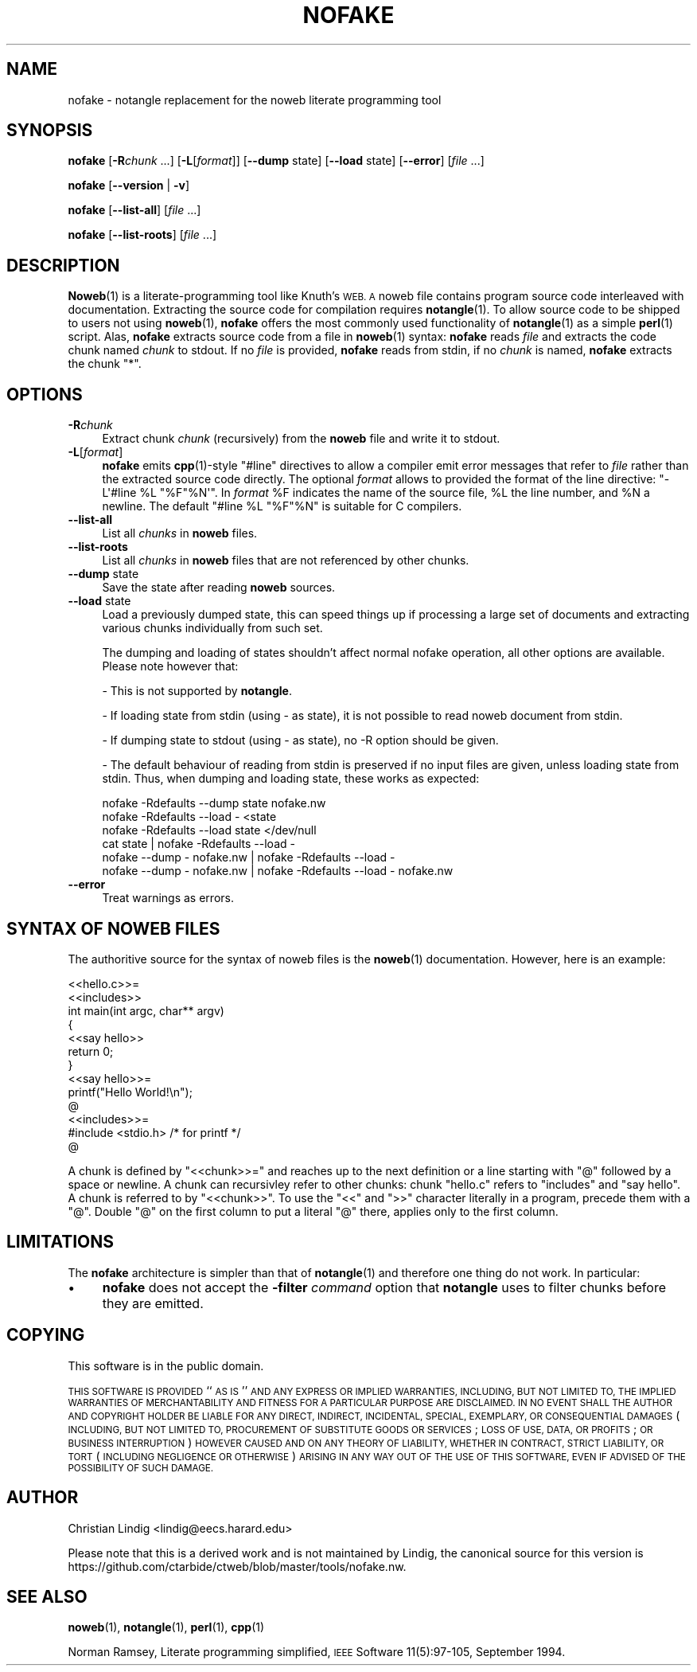 .\" Automatically generated by Pod::Man 4.14 (Pod::Simple 3.40)
.\"
.\" Standard preamble:
.\" ========================================================================
.de Sp \" Vertical space (when we can't use .PP)
.if t .sp .5v
.if n .sp
..
.de Vb \" Begin verbatim text
.ft CW
.nf
.ne \\$1
..
.de Ve \" End verbatim text
.ft R
.fi
..
.\" Set up some character translations and predefined strings.  \*(-- will
.\" give an unbreakable dash, \*(PI will give pi, \*(L" will give a left
.\" double quote, and \*(R" will give a right double quote.  \*(C+ will
.\" give a nicer C++.  Capital omega is used to do unbreakable dashes and
.\" therefore won't be available.  \*(C` and \*(C' expand to `' in nroff,
.\" nothing in troff, for use with C<>.
.tr \(*W-
.ds C+ C\v'-.1v'\h'-1p'\s-2+\h'-1p'+\s0\v'.1v'\h'-1p'
.ie n \{\
.    ds -- \(*W-
.    ds PI pi
.    if (\n(.H=4u)&(1m=24u) .ds -- \(*W\h'-12u'\(*W\h'-12u'-\" diablo 10 pitch
.    if (\n(.H=4u)&(1m=20u) .ds -- \(*W\h'-12u'\(*W\h'-8u'-\"  diablo 12 pitch
.    ds L" ""
.    ds R" ""
.    ds C` ""
.    ds C' ""
'br\}
.el\{\
.    ds -- \|\(em\|
.    ds PI \(*p
.    ds L" ``
.    ds R" ''
.    ds C`
.    ds C'
'br\}
.\"
.\" Escape single quotes in literal strings from groff's Unicode transform.
.ie \n(.g .ds Aq \(aq
.el       .ds Aq '
.\"
.\" If the F register is >0, we'll generate index entries on stderr for
.\" titles (.TH), headers (.SH), subsections (.SS), items (.Ip), and index
.\" entries marked with X<> in POD.  Of course, you'll have to process the
.\" output yourself in some meaningful fashion.
.\"
.\" Avoid warning from groff about undefined register 'F'.
.de IX
..
.nr rF 0
.if \n(.g .if rF .nr rF 1
.if (\n(rF:(\n(.g==0)) \{\
.    if \nF \{\
.        de IX
.        tm Index:\\$1\t\\n%\t"\\$2"
..
.        if !\nF==2 \{\
.            nr % 0
.            nr F 2
.        \}
.    \}
.\}
.rr rF
.\"
.\" Accent mark definitions (@(#)ms.acc 1.5 88/02/08 SMI; from UCB 4.2).
.\" Fear.  Run.  Save yourself.  No user-serviceable parts.
.    \" fudge factors for nroff and troff
.if n \{\
.    ds #H 0
.    ds #V .8m
.    ds #F .3m
.    ds #[ \f1
.    ds #] \fP
.\}
.if t \{\
.    ds #H ((1u-(\\\\n(.fu%2u))*.13m)
.    ds #V .6m
.    ds #F 0
.    ds #[ \&
.    ds #] \&
.\}
.    \" simple accents for nroff and troff
.if n \{\
.    ds ' \&
.    ds ` \&
.    ds ^ \&
.    ds , \&
.    ds ~ ~
.    ds /
.\}
.if t \{\
.    ds ' \\k:\h'-(\\n(.wu*8/10-\*(#H)'\'\h"|\\n:u"
.    ds ` \\k:\h'-(\\n(.wu*8/10-\*(#H)'\`\h'|\\n:u'
.    ds ^ \\k:\h'-(\\n(.wu*10/11-\*(#H)'^\h'|\\n:u'
.    ds , \\k:\h'-(\\n(.wu*8/10)',\h'|\\n:u'
.    ds ~ \\k:\h'-(\\n(.wu-\*(#H-.1m)'~\h'|\\n:u'
.    ds / \\k:\h'-(\\n(.wu*8/10-\*(#H)'\z\(sl\h'|\\n:u'
.\}
.    \" troff and (daisy-wheel) nroff accents
.ds : \\k:\h'-(\\n(.wu*8/10-\*(#H+.1m+\*(#F)'\v'-\*(#V'\z.\h'.2m+\*(#F'.\h'|\\n:u'\v'\*(#V'
.ds 8 \h'\*(#H'\(*b\h'-\*(#H'
.ds o \\k:\h'-(\\n(.wu+\w'\(de'u-\*(#H)/2u'\v'-.3n'\*(#[\z\(de\v'.3n'\h'|\\n:u'\*(#]
.ds d- \h'\*(#H'\(pd\h'-\w'~'u'\v'-.25m'\f2\(hy\fP\v'.25m'\h'-\*(#H'
.ds D- D\\k:\h'-\w'D'u'\v'-.11m'\z\(hy\v'.11m'\h'|\\n:u'
.ds th \*(#[\v'.3m'\s+1I\s-1\v'-.3m'\h'-(\w'I'u*2/3)'\s-1o\s+1\*(#]
.ds Th \*(#[\s+2I\s-2\h'-\w'I'u*3/5'\v'-.3m'o\v'.3m'\*(#]
.ds ae a\h'-(\w'a'u*4/10)'e
.ds Ae A\h'-(\w'A'u*4/10)'E
.    \" corrections for vroff
.if v .ds ~ \\k:\h'-(\\n(.wu*9/10-\*(#H)'\s-2\u~\d\s+2\h'|\\n:u'
.if v .ds ^ \\k:\h'-(\\n(.wu*10/11-\*(#H)'\v'-.4m'^\v'.4m'\h'|\\n:u'
.    \" for low resolution devices (crt and lpr)
.if \n(.H>23 .if \n(.V>19 \
\{\
.    ds : e
.    ds 8 ss
.    ds o a
.    ds d- d\h'-1'\(ga
.    ds D- D\h'-1'\(hy
.    ds th \o'bp'
.    ds Th \o'LP'
.    ds ae ae
.    ds Ae AE
.\}
.rm #[ #] #H #V #F C
.\" ========================================================================
.\"
.IX Title "NOFAKE 1"
.TH NOFAKE 1 "2025-06-11" "perl v5.8.9" "User Contributed Perl Documentation"
.\" For nroff, turn off justification.  Always turn off hyphenation; it makes
.\" way too many mistakes in technical documents.
.if n .ad l
.nh
.SH "NAME"
nofake \- notangle replacement for the noweb literate programming tool
.SH "SYNOPSIS"
.IX Header "SYNOPSIS"
\&\fBnofake\fR [\fB\-R\fR\fIchunk\fR ...] [\fB\-L\fR[\fIformat\fR]] [\fB\-\-dump\fR state]
[\fB\-\-load\fR state] [\fB\-\-error\fR] [\fIfile\fR ...]
.PP
\&\fBnofake\fR [\fB\-\-version\fR | \fB\-v\fR]
.PP
\&\fBnofake\fR [\fB\-\-list\-all\fR] [\fIfile\fR ...]
.PP
\&\fBnofake\fR [\fB\-\-list\-roots\fR] [\fIfile\fR ...]
.SH "DESCRIPTION"
.IX Header "DESCRIPTION"
\&\fBNoweb\fR\|(1) is a literate-programming tool like Knuth's \s-1WEB. A\s0 noweb file
contains program source code interleaved with documentation. Extracting
the source code for compilation requires \fBnotangle\fR\|(1). To allow source
code to be shipped to users not using \fBnoweb\fR\|(1), \fBnofake\fR offers the
most commonly used functionality of \fBnotangle\fR\|(1) as a simple \fBperl\fR\|(1)
script. Alas, \fBnofake\fR extracts source code from a file in \fBnoweb\fR\|(1)
syntax: \fBnofake\fR reads \fIfile\fR and extracts the code chunk named
\&\fIchunk\fR to stdout. If no \fIfile\fR is provided, \fBnofake\fR reads from
stdin, if no \fIchunk\fR is named, \fBnofake\fR extracts the chunk \f(CW\*(C`*\*(C'\fR.
.SH "OPTIONS"
.IX Header "OPTIONS"
.IP "\fB\-R\fR\fIchunk\fR" 4
.IX Item "-Rchunk"
Extract chunk \fIchunk\fR (recursively) from the \fBnoweb\fR file and write it
to stdout.
.IP "\fB\-L\fR[\fIformat\fR]" 4
.IX Item "-L[format]"
\&\fBnofake\fR emits \fBcpp\fR\|(1)\-style \f(CW\*(C`#line\*(C'\fR directives to allow a compiler
emit error messages that refer to \fIfile\fR rather than the extracted
source code directly.  The optional \fIformat\fR allows to provided the
format of the line directive: \f(CW\*(C`\-L\*(Aq#line %L "%F"%N\*(Aq\*(C'\fR. In \fIformat\fR \f(CW%F\fR
indicates the name of the source file, \f(CW%L\fR the line number, and \f(CW%N\fR
a newline. The default \f(CW\*(C`#line %L "%F"%N\*(C'\fR is suitable for C compilers.
.IP "\fB\-\-list\-all\fR" 4
.IX Item "--list-all"
List all \fIchunks\fR in \fBnoweb\fR files.
.IP "\fB\-\-list\-roots\fR" 4
.IX Item "--list-roots"
List all \fIchunks\fR in \fBnoweb\fR files that are not referenced by other chunks.
.IP "\fB\-\-dump\fR state" 4
.IX Item "--dump state"
Save the state after reading \fBnoweb\fR sources.
.IP "\fB\-\-load\fR state" 4
.IX Item "--load state"
Load a previously dumped state, this can speed things up if processing a large
set of documents and extracting various chunks individually from such set.
.Sp
The dumping and loading of states shouldn't affect normal nofake operation, all
other options are available. Please note however that:
.Sp
\&\- This is not supported by \fBnotangle\fR.
.Sp
\&\- If loading state from stdin (using \- as state), it is not possible to read
noweb document from stdin.
.Sp
\&\- If dumping state to stdout (using \- as state), no \-R option should be given.
.Sp
\&\- The default behaviour of reading from stdin is preserved if no input files are
given, unless loading state from stdin. Thus, when dumping and loading state,
these works as expected:
.Sp
.Vb 1
\&    nofake \-Rdefaults \-\-dump state nofake.nw
\&
\&    nofake \-Rdefaults \-\-load \- <state
\&
\&    nofake \-Rdefaults \-\-load state </dev/null
\&
\&    cat state | nofake \-Rdefaults \-\-load \-
\&
\&    nofake \-\-dump \- nofake.nw | nofake \-Rdefaults \-\-load \-
\&
\&    nofake \-\-dump \- nofake.nw | nofake \-Rdefaults \-\-load \- nofake.nw
.Ve
.IP "\fB\-\-error\fR" 4
.IX Item "--error"
Treat warnings as errors.
.SH "SYNTAX OF NOWEB FILES"
.IX Header "SYNTAX OF NOWEB FILES"
The authoritive source for the syntax of noweb files is the \fBnoweb\fR\|(1)
documentation. However, here is an example:
.PP
.Vb 2
\&    <<hello.c>>=
\&    <<includes>>
\&
\&    int main(int argc, char** argv)
\&    {
\&        <<say hello>>
\&        return 0;
\&    }
\&
\&    <<say hello>>=
\&    printf("Hello World!\en");
\&    @
\&
\&    <<includes>>=
\&    #include <stdio.h> /* for printf */
\&    @
.Ve
.PP
A chunk is defined by \f(CW\*(C`<<chunk>>=\*(C'\fR and reaches up
to the next definition or a line starting with \f(CW\*(C`@\*(C'\fR followed by a
space or newline. A chunk can recursivley refer to other chunks:
chunk \f(CW\*(C`hello.c\*(C'\fR refers to \f(CW\*(C`includes\*(C'\fR and \f(CW\*(C`say hello\*(C'\fR. A chunk
is referred to by \f(CW\*(C`<<chunk>>\*(C'\fR. To use the
\&\f(CW\*(C`<<\*(C'\fR and \f(CW\*(C`>>\*(C'\fR character literally in a program,
precede them with a \f(CW\*(C`@\*(C'\fR. Double \f(CW\*(C`@\*(C'\fR on the first column to put
a literal \f(CW\*(C`@\*(C'\fR there, applies only to the first column.
.SH "LIMITATIONS"
.IX Header "LIMITATIONS"
The \fBnofake\fR architecture is simpler than that of \fBnotangle\fR\|(1) and
therefore one thing do not work. In particular:
.IP "\(bu" 4
\&\fBnofake\fR does not accept the \fB\-filter\fR \fIcommand\fR option that
\&\fBnotangle\fR uses to filter chunks before they are emitted.
.SH "COPYING"
.IX Header "COPYING"
This software is in the public domain.
.PP
\&\s-1THIS SOFTWARE IS PROVIDED\s0 ``\s-1AS IS\s0'' \s-1AND ANY EXPRESS OR IMPLIED
WARRANTIES, INCLUDING, BUT NOT LIMITED TO, THE IMPLIED WARRANTIES
OF MERCHANTABILITY AND FITNESS FOR A PARTICULAR PURPOSE ARE
DISCLAIMED.\s0  \s-1IN NO EVENT SHALL THE AUTHOR AND COPYRIGHT HOLDER BE
LIABLE FOR ANY DIRECT, INDIRECT, INCIDENTAL, SPECIAL, EXEMPLARY,
OR CONSEQUENTIAL DAMAGES\s0 (\s-1INCLUDING, BUT NOT LIMITED TO,
PROCUREMENT OF SUBSTITUTE GOODS OR SERVICES\s0; \s-1LOSS OF USE, DATA, OR
PROFITS\s0; \s-1OR BUSINESS INTERRUPTION\s0) \s-1HOWEVER CAUSED AND ON ANY
THEORY OF LIABILITY, WHETHER IN CONTRACT, STRICT LIABILITY, OR
TORT\s0 (\s-1INCLUDING NEGLIGENCE OR OTHERWISE\s0) \s-1ARISING IN ANY WAY OUT OF
THE USE OF THIS SOFTWARE, EVEN IF ADVISED OF THE POSSIBILITY OF
SUCH DAMAGE.\s0
.SH "AUTHOR"
.IX Header "AUTHOR"
Christian Lindig <lindig@eecs.harard.edu>
.PP
Please note that this is a derived work and is not maintained
by Lindig, the canonical source for this version is
https://github.com/ctarbide/ctweb/blob/master/tools/nofake.nw.
.SH "SEE ALSO"
.IX Header "SEE ALSO"
\&\fBnoweb\fR\|(1), \fBnotangle\fR\|(1), \fBperl\fR\|(1), \fBcpp\fR\|(1)
.PP
Norman Ramsey, Literate programming simplified, \s-1IEEE\s0 Software
11(5):97\-105, September 1994.
